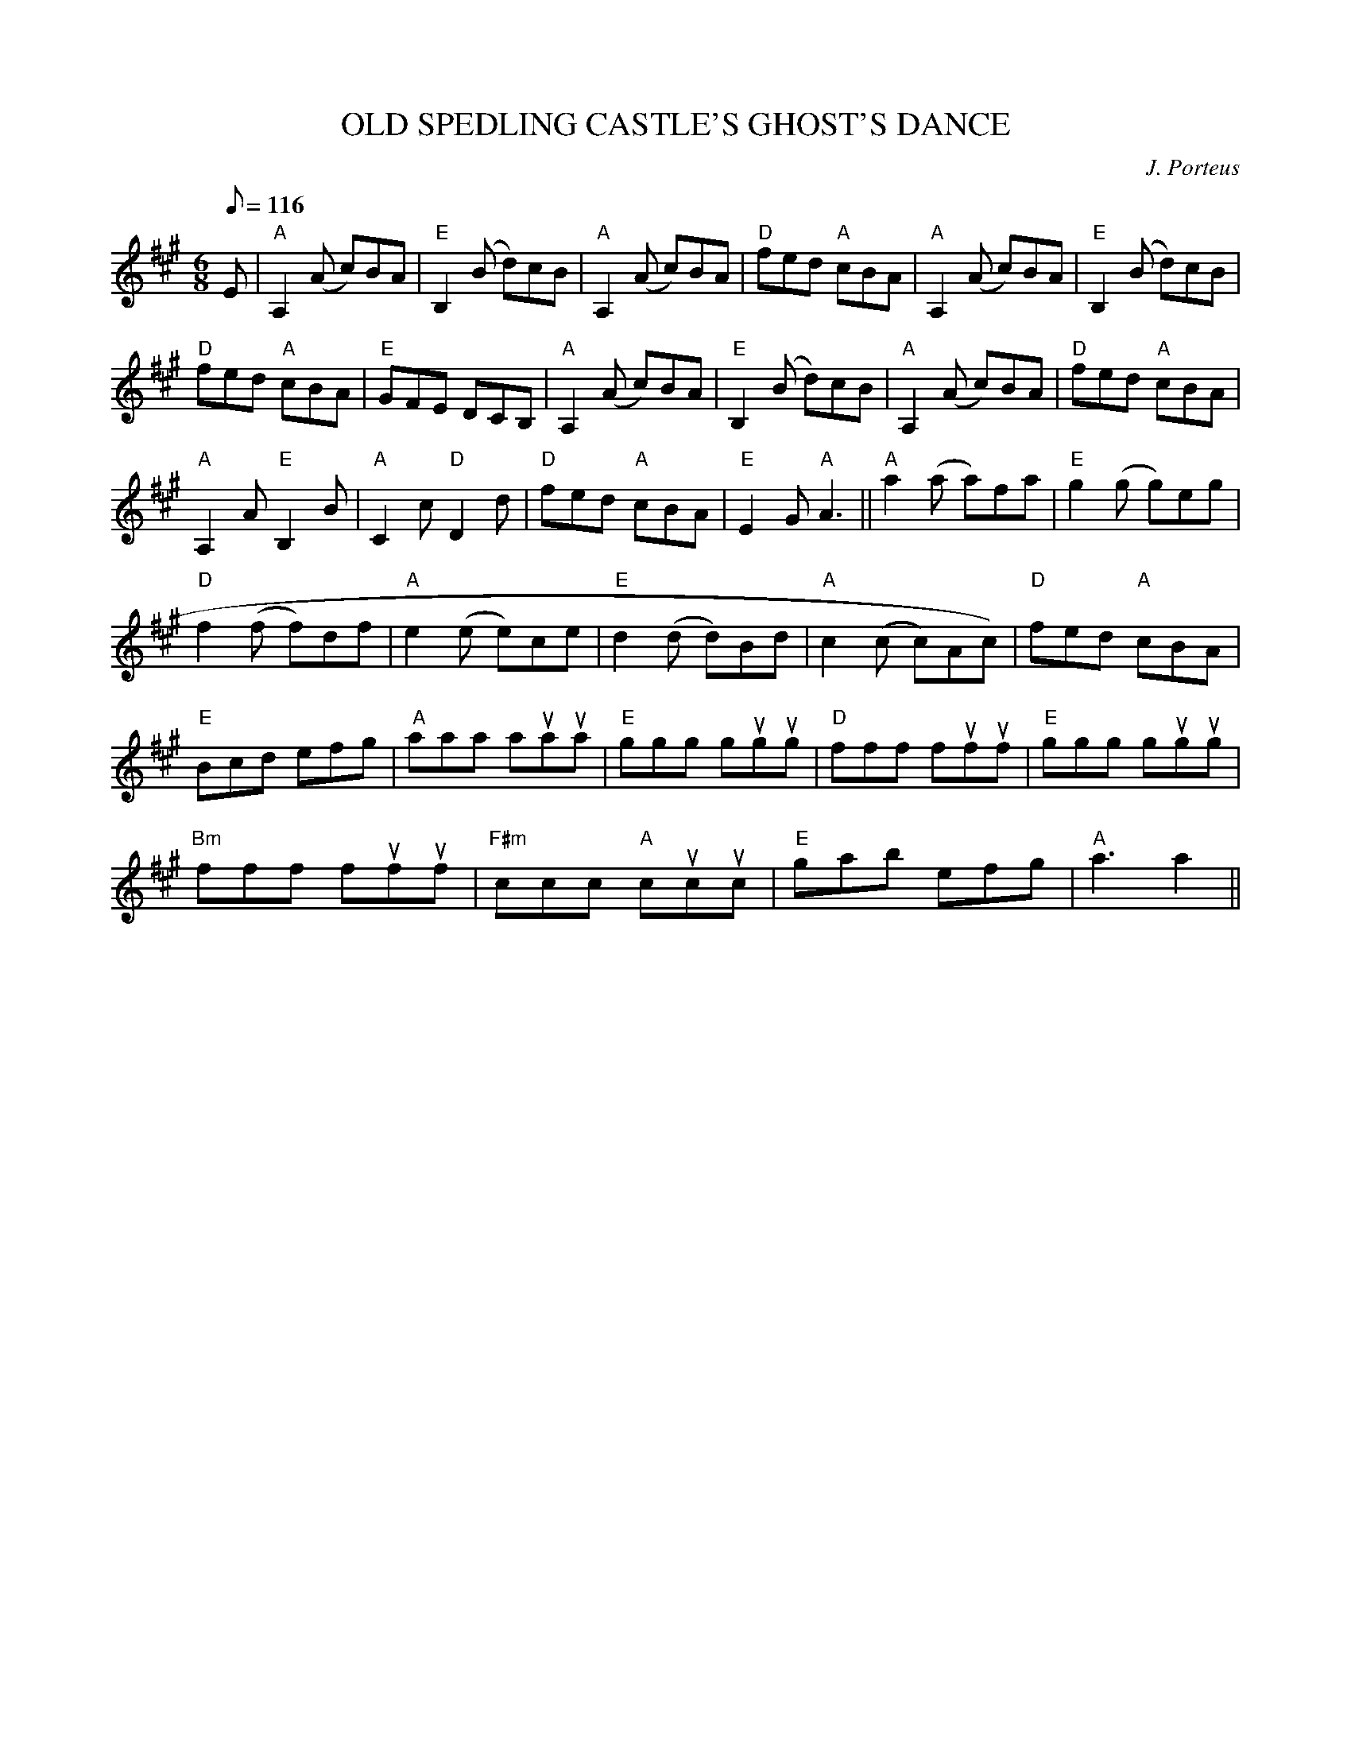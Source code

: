 X:229
T:OLD SPEDLING CASTLE'S GHOST'S DANCE
R:Jig
C:J. Porteus
S:8 X 32 Jig 1,2,3,4,  2,3,4,1
M:6/8
L:1/8
Q:116
K:A
E| "A" A,2 (A c)BA | "E"  B,2 (B d)cB | "A"  A,2 (A c)BA  | "D" fed "A"cBA |
"A" A,2 (A c)BA | "E" B,2 (B d)cB |! "D" fed "A" cBA | "E" GFE DCB, |
"A" A,2  (A c)BA | "E" B,2 (B d)cB | "A"  A,2  (A c)BA | "D" fed "A" cBA|!
"A" A,2 A "E" B,2 B | "A" C2 c "D" D2 d |  "D" fed "A" cBA | "E" E2G "A"  A3 ||
"A"  a2 (a a)fa | "E" g2 (g g)eg |!
"D"  f2 (f f)df | "A" e2 (e e)ce | "E" d2 (d d)Bd | "A" c2 (c c)Ac) | "D" fed "A" cBA |!
"E" Bcd efg | " A" aaa auaua | "E" ggg gugug |  "D" fff fufuf | "E" ggg gugug |!
"Bm"fff fufuf | "F#m" ccc "A" cucuc| "E" gab efg | "A"  a3 a2 ||
